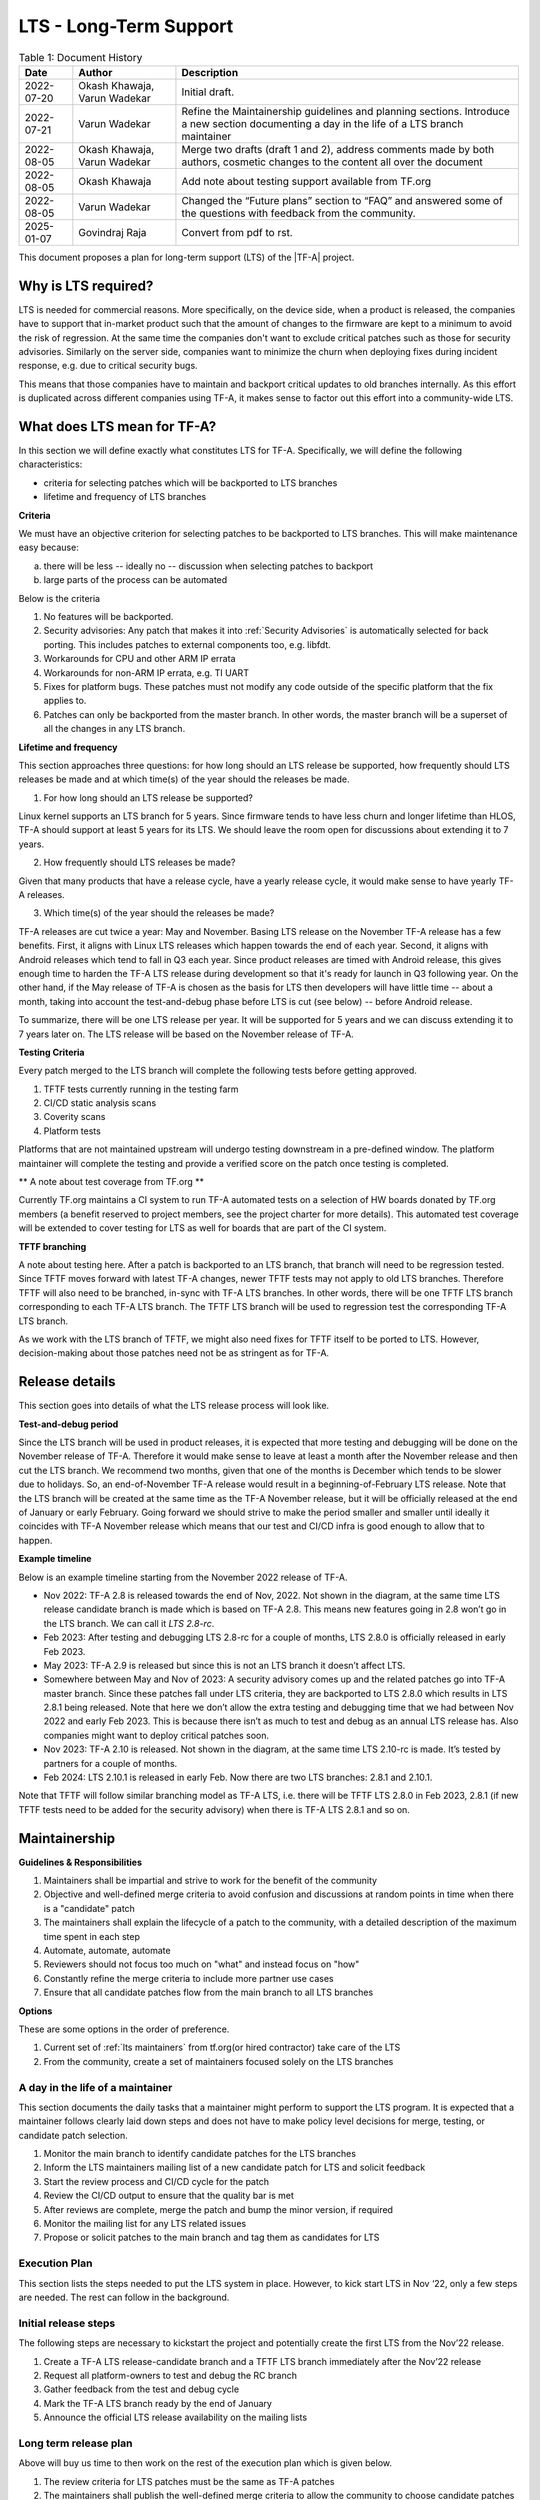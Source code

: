 LTS - Long-Term Support
=======================

.. table:: Table 1: Document History

  +-------------+--------------------+-------------------------------------------------------+
  | Date        | Author             | Description                                           |
  +=============+====================+=======================================================+
  | 2022-07-20  | Okash Khawaja,     | Initial draft.                                        |
  |             | Varun Wadekar      |                                                       |
  +-------------+--------------------+-------------------------------------------------------+
  | 2022-07-21  | Varun Wadekar      | Refine the Maintainership guidelines and planning     |
  |             |                    | sections. Introduce a new section documenting a day   |
  |             |                    | in the life of a LTS branch maintainer                |
  +-------------+--------------------+-------------------------------------------------------+
  | 2022-08-05  | Okash Khawaja,     | Merge two drafts (draft 1 and 2), address comments    |
  |             | Varun Wadekar      | made by both authors, cosmetic changes to the content |
  |             |                    | all over the document                                 |
  +-------------+--------------------+-------------------------------------------------------+
  | 2022-08-05  | Okash Khawaja      | Add note about testing support available from TF.org  |
  +-------------+--------------------+-------------------------------------------------------+
  | 2022-08-05  | Varun Wadekar      | Changed the “Future plans” section to “FAQ” and       |
  |             |                    | answered some of the questions with feedback from     |
  |             |                    | the community.                                        |
  +-------------+--------------------+-------------------------------------------------------+
  |2025-01-07   | Govindraj Raja     | Convert from pdf to rst.                              |
  +-------------+--------------------+-------------------------------------------------------+

This document proposes a plan for long-term support (LTS) of the |TF-A| project.

Why is LTS required?
--------------------
LTS is needed for commercial reasons. More specifically, on the device side,
when a product is released, the companies have to support that in-market product
such that the amount of changes to the firmware are kept to a minimum to avoid
the risk of regression. At the same time the companies don't want to exclude
critical patches such as those for security advisories. Similarly on the server side,
companies want to minimize the churn when deploying fixes during incident
response, e.g. due to critical security bugs.

This means that those companies have to maintain and backport critical updates to
old branches internally. As this effort is duplicated across different companies
using TF-A, it makes sense to factor out this effort into a community-wide LTS.

What does LTS mean for TF-A?
----------------------------
In this section we will define exactly what constitutes LTS for TF-A.
Specifically, we will define the following characteristics:

- criteria for selecting patches which will be backported to LTS branches
- lifetime and frequency of LTS branches

**Criteria**

We must have an objective criterion for selecting patches to be backported to
LTS branches. This will make maintenance easy because:

a. there will be less -- ideally no -- discussion when selecting patches to backport
b. large parts of the process can be automated

Below is the criteria

#. No features will be backported.
#. Security advisories: Any patch that makes it into :ref:`Security Advisories`
   is automatically selected for back porting. This includes patches to external
   components too, e.g. libfdt.
#. Workarounds for CPU and other ARM IP errata
#. Workarounds for non-ARM IP errata, e.g. TI UART
#. Fixes for platform bugs. These patches must not modify any code outside of
   the specific platform that the fix applies to.
#. Patches can only be backported from the master branch. In other words, the
   master branch will be a superset of all the changes in any LTS branch.

**Lifetime and frequency**

This section approaches three questions: for how long should an LTS release be
supported, how frequently should LTS releases be made and at which time(s) of
the year should the releases be made.

1. For how long should an LTS release be supported?

Linux kernel supports an LTS branch for 5 years. Since firmware tends to
have less churn and longer lifetime than HLOS, TF-A should support at least
5 years for its LTS. We should leave the room open for discussions about
extending it to 7 years.

2. How frequently should LTS releases be made?

Given that many products that have a release cycle, have a yearly release
cycle, it would make sense to have yearly TF-A releases.

3. Which time(s) of the year should the releases be made?

TF-A releases are cut twice a year: May and November. Basing LTS release
on the November TF-A release has a few benefits. First, it aligns with Linux
LTS releases which happen towards the end of each year. Second, it aligns
with Android releases which tend to fall in Q3 each year. Since product
releases are timed with Android release, this gives enough time to harden
the TF-A LTS release during development so that it's ready for launch in
Q3 following year. On the other hand, if the May release of TF-A is chosen as
the basis for LTS then developers will have little time -- about a month,
taking into account the test-and-debug phase before LTS is cut (see below) --
before Android release.

To summarize, there will be one LTS release per year. It will be supported for
5 years and we can discuss extending it to 7 years later on. The LTS release
will be based on the November release of TF-A.

**Testing Criteria**

Every patch merged to the LTS branch will complete the following tests before
getting approved.

#. TFTF tests currently running in the testing farm
#. CI/CD static analysis scans
#. Coverity scans
#. Platform tests

Platforms that are not maintained upstream will undergo testing downstream in a
pre-defined window. The platform maintainer will complete the testing and provide
a verified score on the patch once testing is completed.

** A note about test coverage from TF.org **

Currently TF.org maintains a CI system to run TF-A automated tests on a
selection of HW boards donated by TF.org members (a benefit reserved to project
members, see the project charter for more details). This automated test coverage
will be extended to cover testing for LTS as well for boards that are part of
the CI system.

**TFTF branching**

A note about testing here. After a patch is backported to an LTS branch, that
branch will need to be regression tested. Since TFTF moves forward with latest
TF-A changes, newer TFTF tests may not apply to old LTS branches. Therefore
TFTF will also need to be branched, in-sync with TF-A LTS branches. In other
words, there will be one TFTF LTS branch corresponding to each TF-A LTS branch.
The TFTF LTS branch will be used to regression test the corresponding TF-A LTS
branch.

As we work with the LTS branch of TFTF, we might also need fixes for TFTF
itself to be ported to LTS. However, decision-making about those patches need
not be as stringent as for TF-A.

Release details
---------------
This section goes into details of what the LTS release process will look like.


**Test-and-debug period**

Since the LTS branch will be used in product releases, it is expected that more
testing and debugging will be done on the November release of TF-A. Therefore
it would make sense to leave at least a month after the November release and
then cut the LTS branch. We recommend two months, given that one of the months
is December which tends to be slower due to holidays. So, an end-of-November
TF-A release would result in a beginning-of-February LTS release. Note that
the LTS branch will be created at the same time as the TF-A November release,
but it will be officially released at the end of January or early February.
Going forward we should strive to make the period smaller and smaller until
ideally it coincides with TF-A November release which means that our test
and CI/CD infra is good enough to allow that to happen.

**Example timeline**

Below is an example timeline starting from the November 2022 release of TF-A.

.. image:: ../resources/diagrams/lts-timeline-example.png

- Nov 2022: TF-A 2.8 is released towards the end of Nov, 2022. Not shown in the
  diagram, at the same time LTS release candidate branch is made which is based
  on TF-A 2.8. This means new features going in 2.8 won’t go in the LTS branch.
  We can call it `LTS 2.8-rc`.
- Feb 2023: After testing and debugging LTS 2.8-rc for a couple of months,
  LTS 2.8.0 is officially released in early Feb 2023.
- May 2023: TF-A 2.9 is released but since this is not an LTS branch it doesn’t
  affect LTS.
- Somewhere between May and Nov of 2023: A security advisory comes up and the
  related patches go into TF-A master branch. Since these patches fall under
  LTS criteria, they are backported to LTS 2.8.0 which results in LTS 2.8.1
  being released. Note that here we don’t allow the extra testing and debugging
  time that we had between Nov 2022 and early Feb 2023. This is because there
  isn’t as much to test and debug as an annual LTS release has. Also companies
  might want to deploy critical patches soon.
- Nov 2023: TF-A 2.10 is released. Not shown in the diagram, at the same time
  LTS 2.10-rc is made. It’s tested by partners for a couple of months.
- Feb 2024: LTS 2.10.1 is released in early Feb. Now there are two LTS
  branches: 2.8.1 and 2.10.1.

Note that TFTF will follow similar branching model as TF-A LTS, i.e. there will
be TFTF LTS 2.8.0 in Feb 2023, 2.8.1 (if new TFTF tests need to be added for
the security advisory) when there is TF-A LTS 2.8.1 and so on.

Maintainership
--------------

**Guidelines & Responsibilities**

#. Maintainers shall be impartial and strive to work for the benefit of
   the community
#. Objective and well-defined merge criteria to avoid confusion and discussions
   at random points in time when there is a "candidate" patch
#. The maintainers shall explain the lifecycle of a patch to the community,
   with a detailed description of the maximum time spent in each step
#. Automate, automate, automate
#. Reviewers should not focus too much on "what" and instead focus on "how"
#. Constantly refine the merge criteria to include more partner use cases
#. Ensure that all candidate patches flow from the main branch to all LTS branches

**Options**

These are some options in the order of preference.

#. Current set of :ref:`lts maintainers` from tf.org(or hired contractor) take care of the LTS
#. From the community, create a set of maintainers focused solely on the LTS branches

A day in the life of a maintainer
*********************************
This section documents the daily tasks that a maintainer might perform to
support the LTS program. It is expected that a maintainer follows clearly laid
down steps and does not have to make policy level decisions for merge, testing,
or candidate patch selection.

#. Monitor the main branch to identify candidate patches for the LTS branches
#. Inform the LTS maintainers mailing list of a new candidate patch for LTS and solicit feedback
#. Start the review process and CI/CD cycle for the patch
#. Review the CI/CD output to ensure that the quality bar is met
#. After reviews are complete, merge the patch and bump the minor version, if required
#. Monitor the mailing list for any LTS related issues
#. Propose or solicit patches to the main branch and tag them as candidates for LTS

Execution Plan
**************
This section lists the steps needed to put the LTS system in place. However,
to kick start LTS in Nov ‘22, only a few steps are needed. The rest can follow
in the background.

Initial release steps
*********************

The following steps are necessary to kickstart the project and potentially
create the first LTS from the Nov’22 release.

#. Create a TF-A LTS release-candidate branch and a TFTF LTS branch immediately
   after the Nov’22 release
#. Request all platform-owners to test and debug the RC branch
#. Gather feedback from the test and debug cycle
#. Mark the TF-A LTS branch ready by the end of January
#. Announce the official LTS release availability on the mailing lists

Long term release plan
**********************
Above will buy us time to then work on the rest of the execution plan which
is given below.

#. The review criteria for LTS patches must be the same as TF-A patches
#. The maintainers shall publish the well-defined merge criteria to allow
   the community to choose candidate patches
#. The maintainers shall publish a well-defined test specification for any
   patch entering the LTS branch

   a. Tests required to pass in the CI/CD flow
   b. Static analysis scans
   c. Coverity scans

#. The maintainers shall publish a mechanism to choose candidate patches for
   the LTS branch
#. The maintainers shall publish a mechanism to report bugs `[1]`_ seen with
   an LTS branch
#. The maintainers shall publish a versioning mechanism for the LTS branch

   a. Bump minor version for every “logical” `[2]`_ fix that gets merged

#. The CI/CD infrastructure shall provide test support for all “live” LTS
   branches at any given point in time
#. The CI/CD infrastructure shall provide means to

   a. notify all maintainers that a patch is ready for review
   b. automatically cherry-pick a patch to a given LTS branch
   c. get it through the CI/CD testing flow
   d. send nag emails to maintainers at regular intervals to ensure reviews keep moving

FAQ
***

In our discussions, in addition to the above points we also considered some
questions. They have been discussed on the mailing list too.

| Q. What happens when a bug fix applies just to a LTS branch and not to the
     master branch?
| A. This will be treated as a special case and the bug, and the fix will be
     discussed

| Q. When testing a backported patch, what if one of the partners needs more
     time while the patch fix is time-critical and, hence slowing other
     partners?
| A. The maintainers will add more detail to the review and merge process to
     handle this scenario.

| Q. How do we handle the increasing version numbers for errata fixes?
| A. Too many CPU errata workarounds resulting in too many LTS releases.
     We propose bumping the version number for each logical fix as
     described in the section “Long term release plan” above because
     that will help accurately track what changes have been deployed in-field.

| Q. What if LTS support duration needs to be extended to longer than 5 years?
| A. Still under discussion.

These are uncharted waters, and we will face some unseen problems. When they
become real problems, then we will have concrete data and be better able to
address them. This means that our LTS definition as presented in this document
is not the final one. We will constantly be discussing it and deciding how to
adapt it as we see practical problems.

.. _[1]:

[1] The plan is to create a system where reviewers can tag a patch on mainline which
gets automatically rebased on LTS and pushed to Gerrit. On seeing this patch,
the CI/CD starts tests and provides a score. In parallel, the system also sends
an email to the maintainers announcing the arrival of a candidate patch for the
LTS branch.

.. _[2]:

[2] Logical will be a patch or patches implementing a certain fix. For example, if a
security mitigation is fixed with the help of three patches, then all of them are
considered as one "logical" fix. The version is incremented only after all these
patches are merged. with the maintainers. If agreed unanimously, the bug fix
will be merged to the affected LTS branches after completing the review process.
